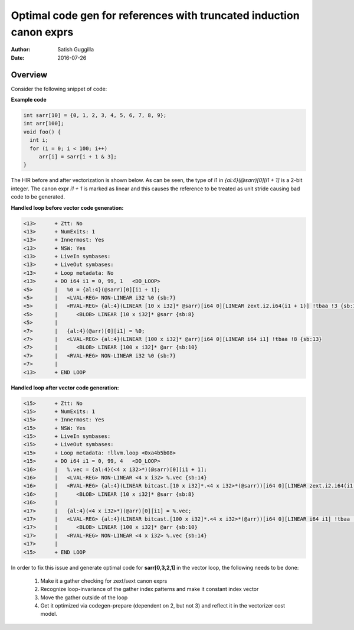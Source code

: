 ====================================================================
Optimal code gen for references with truncated induction canon exprs
====================================================================

:Author: Satish Guggilla
:Date: 2016-07-26

Overview
========

Consider the following snippet of code:

**Example code**

.. code-block:: c

  int sarr[10] = {0, 1, 2, 3, 4, 5, 6, 7, 8, 9};
  int arr[100];
  void foo() {
    int i;
    for (i = 0; i < 100; i++)
       arr[i] = sarr[i + 1 & 3];
  }

The HIR before and after vectorization is shown below. As can be seen, the type
of i1 in `{al:4}(@sarr)[0][i1 + 1]` is a 2-bit integer. The canon expr `i1 + 1` is
marked as linear and this causes the reference to be treated as unit stride causing
bad code to be generated.

**Handled loop before vector code generation:**

.. code:: python

  <13>      + Ztt: No
  <13>      + NumExits: 1
  <13>      + Innermost: Yes
  <13>      + NSW: Yes
  <13>      + LiveIn symbases:
  <13>      + LiveOut symbases:
  <13>      + Loop metadata: No
  <13>      + DO i64 i1 = 0, 99, 1   <DO_LOOP>
  <5>       |   %0 = {al:4}(@sarr)[0][i1 + 1];
  <5>       |   <LVAL-REG> NON-LINEAR i32 %0 {sb:7}
  <5>       |   <RVAL-REG> {al:4}(LINEAR [10 x i32]* @sarr)[i64 0][LINEAR zext.i2.i64(i1 + 1)] !tbaa !3 {sb:12}
  <5>       |      <BLOB> LINEAR [10 x i32]* @sarr {sb:8}
  <5>       |
  <7>       |   {al:4}(@arr)[0][i1] = %0;
  <7>       |   <LVAL-REG> {al:4}(LINEAR [100 x i32]* @arr)[i64 0][LINEAR i64 i1] !tbaa !8 {sb:13}
  <7>       |      <BLOB> LINEAR [100 x i32]* @arr {sb:10}
  <7>       |   <RVAL-REG> NON-LINEAR i32 %0 {sb:7}
  <7>       |
  <13>      + END LOOP

**Handled loop after vector code generation:**

.. code:: python

  <15>      + Ztt: No
  <15>      + NumExits: 1
  <15>      + Innermost: Yes
  <15>      + NSW: Yes
  <15>      + LiveIn symbases:
  <15>      + LiveOut symbases:
  <15>      + Loop metadata: !llvm.loop <0xa4b5b08>
  <15>      + DO i64 i1 = 0, 99, 4   <DO_LOOP>
  <16>      |   %.vec = {al:4}(<4 x i32>*)(@sarr)[0][i1 + 1];
  <16>      |   <LVAL-REG> NON-LINEAR <4 x i32> %.vec {sb:14}
  <16>      |   <RVAL-REG> {al:4}(LINEAR bitcast.[10 x i32]*.<4 x i32>*(@sarr))[i64 0][LINEAR zext.i2.i64(i1 + 1)] !tbaa !3 {sb:12}
  <16>      |      <BLOB> LINEAR [10 x i32]* @sarr {sb:8}
  <16>      |
  <17>      |   {al:4}(<4 x i32>*)(@arr)[0][i1] = %.vec;
  <17>      |   <LVAL-REG> {al:4}(LINEAR bitcast.[100 x i32]*.<4 x i32>*(@arr))[i64 0][LINEAR i64 i1] !tbaa !8 {sb:13}
  <17>      |      <BLOB> LINEAR [100 x i32]* @arr {sb:10}
  <17>      |   <RVAL-REG> NON-LINEAR <4 x i32> %.vec {sb:14}
  <17>      |
  <15>      + END LOOP


In order to fix this issue and generate optimal code for **sarr[0,3,2,1]** in the vector loop, the following
needs to be done:

  1) Make it a gather checking for zext/sext canon exprs
  2) Recognize loop-invariance of the gather index patterns and make it constant index vector
  3) Move the gather outside of the loop
  4) Get it optimized via codegen-prepare (dependent on 2, but not 3) and reflect it in
     the vectorizer cost model.

